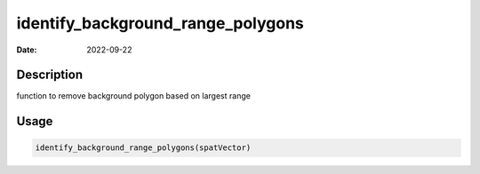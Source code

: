 ==================================
identify_background_range_polygons
==================================

:Date: 2022-09-22

Description
===========

function to remove background polygon based on largest range

Usage
=====

.. code:: r

   identify_background_range_polygons(spatVector)
